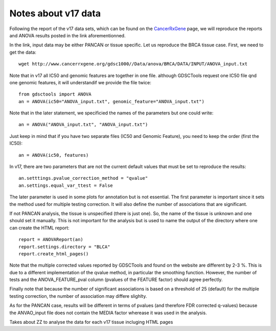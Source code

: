 Notes about v17 data
======================

Following the report of the v17 data sets, which can be found on the 
`CancerRxGene <http://www.cancerrxgene.org/gdsc1000/Pharmacogenomic_interactions.html>`_ page, we will reproduce the reports and ANOVA results posted in the link aforementionned. 

In the link, input data may be either PANCAN or tissue specific. Let us
reproduce the BRCA tissue case. First, we need to get the data::

    wget http://www.cancerrxgene.org/gdsc1000//Data/anova/BRCA/DATA/INPUT/ANOVA_input.txt


Note that in v17 all IC50 and genomic features are together in one file.
although GDSCTools request one IC50 file qnd one genomic features, it will
understandif we provide the file twice::

    from gdsctools import ANOVA
    an = ANOVA(ic50="ANOVA_input.txt", genomic_feature="ANOVA_input.txt")

Note that in the later statement, we specificied the names of the parameters but
one could write::

    an = ANOVA("ANOVA_input.txt", "ANOVA_input.txt")

Just keep in mind that if you have two separate files (IC50 and 
Genomic Feature), you need to keep the order (first the IC50)::

    an = ANOVA(ic50, features)

In v17, there are two parameters that are not the current default values that
must be set to reproduce the results::

    an.setttings.pvalue_correction_method = "qvalue"
    an.settings.equal_var_ttest = False 

The later parameter is used in some plots for annotation but is not essential.
The first parameter is important since it sets the method used for multiple
testing correction. It will also define the number of associations that are
significant. 


If not PANCAN analysis, the tissue is unspecified (there is just one). 
So, the name of the tissue is unknown and one should set it manually. This is
not important for the analysis but is used to name the output of the directory
where one can create the HTML report::

    report = ANOVAReport(an)
    report.settings.directory = "BLCA"
    report.create_html_pages()

Note that the multiple corrected values reported by GDSCTools and found on the
website are different by 2-3 %. This is due to a different implementation of the
qvalue method, in particular the smoothing function. However, the number of
tests and the ANOVA_FEATURE_pval column (pvalues of the FEATURE factor) should
agree perfectly. 

Finally note that because the number of significant associations is based on a
threshold of 25 (default) for the multiple testing correction, the number of
association may differe slighlty. 

As for the PANCAN case, results will be different in terms of pvalues (and
therefore FDR corrected q-values) because the ANVAO_input file does not contain
the MEDIA factor wherease it was used in the analysis. 






Takes about ZZ to analyse the data for each v17 tissue incluging HTML pages



